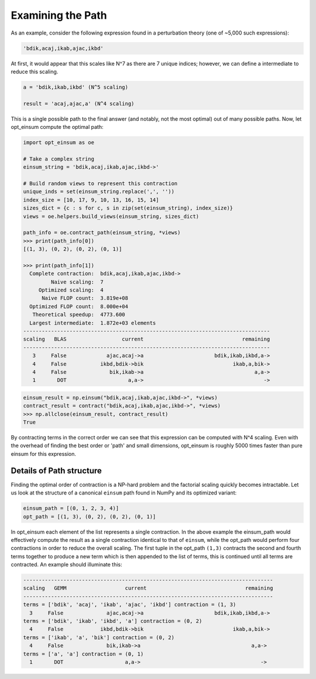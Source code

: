 ==================
Examining the Path
==================

As an example, consider the following expression found in a perturbation theory (one of ~5,000 such expressions):

.. code:: python

    'bdik,acaj,ikab,ajac,ikbd'

At first, it would appear that this scales like N^7 as there are 7 unique indices; however, we can define a intermediate to reduce this scaling.

.. code:: python

    a = 'bdik,ikab,ikbd' (N^5 scaling)

    result = 'acaj,ajac,a' (N^4 scaling)

This is a single possible path to the final answer (and notably, not the most optimal) out of many possible paths. Now, let opt_einsum compute the optimal path:

.. code:: python

    import opt_einsum as oe

    # Take a complex string
    einsum_string = 'bdik,acaj,ikab,ajac,ikbd->'

    # Build random views to represent this contraction
    unique_inds = set(einsum_string.replace(',', ''))
    index_size = [10, 17, 9, 10, 13, 16, 15, 14]
    sizes_dict = {c : s for c, s in zip(set(einsum_string), index_size)}
    views = oe.helpers.build_views(einsum_string, sizes_dict)

    path_info = oe.contract_path(einsum_string, *views)
    >>> print(path_info[0])
    [(1, 3), (0, 2), (0, 2), (0, 1)]

    >>> print(path_info[1])
      Complete contraction:  bdik,acaj,ikab,ajac,ikbd->
             Naive scaling:  7
         Optimized scaling:  4
          Naive FLOP count:  3.819e+08
      Optimized FLOP count:  8.000e+04
       Theoretical speedup:  4773.600
      Largest intermediate:  1.872e+03 elements
    --------------------------------------------------------------------------------
    scaling   BLAS                  current                                remaining
    --------------------------------------------------------------------------------
       3     False             ajac,acaj->a                       bdik,ikab,ikbd,a->
       4     False           ikbd,bdik->bik                             ikab,a,bik->
       4     False              bik,ikab->a                                    a,a->
       1       DOT                    a,a->                                       ->

.. code:: python

    einsum_result = np.einsum("bdik,acaj,ikab,ajac,ikbd->", *views)
    contract_result = contract("bdik,acaj,ikab,ajac,ikbd->", *views)
    >>> np.allclose(einsum_result, contract_result)
    True

By contracting terms in the correct order we can see that this expression can be computed with N^4 scaling. Even with the overhead of finding the best order or 'path' and small dimensions, opt_einsum is roughly 5000 times faster than pure einsum for this expression.


Details of Path structure
~~~~~~~~~~~~~~~~~~~~~~~~~

Finding the optimal order of contraction is a NP-hard problem and the factorial scaling quickly becomes intractable.
Let us look at the structure of a canonical ``einsum`` path found in NumPy and its optimized variant:

.. code:: python

    einsum_path = [(0, 1, 2, 3, 4)]
    opt_path = [(1, 3), (0, 2), (0, 2), (0, 1)]

In opt_einsum each element of the list represents a single contraction.
In the above example the einsum_path would effectively compute the result as a single contraction identical to that of ``einsum``, while the
opt_path would perform four contractions in order to reduce the overall scaling.
The first tuple in the opt_path ``(1,3)`` contracts the second and fourth terms together to produce a new term which is then appended to the list of terms, this is continued until all terms are contracted.
An example should illuminate this:

.. code:: python

    ---------------------------------------------------------------------------------
    scaling   GEMM                   current                                remaining
    ---------------------------------------------------------------------------------
    terms = ['bdik', 'acaj', 'ikab', 'ajac', 'ikbd'] contraction = (1, 3)
      3     False              ajac,acaj->a                       bdik,ikab,ikbd,a->
    terms = ['bdik', 'ikab', 'ikbd', 'a'] contraction = (0, 2)
      4     False            ikbd,bdik->bik                             ikab,a,bik->
    terms = ['ikab', 'a', 'bik'] contraction = (0, 2)
      4     False              bik,ikab->a                                    a,a->
    terms = ['a', 'a'] contraction = (0, 1)
      1       DOT                    a,a->                                       ->
